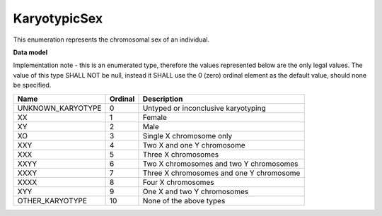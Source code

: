 .. _rstkaryotypicsex:

=============
KaryotypicSex
=============

This enumeration represents the chromosomal sex of an individual.

**Data model**

Implementation note - this is an enumerated type, therefore the values represented below are the only legal values. The
value of this type SHALL NOT be null, instead it SHALL use the 0 (zero) ordinal element as the default value, should none
be specified.

.. csv-table::
   :header: Name, Ordinal, Description

    UNKNOWN_KARYOTYPE, 0, Untyped or inconclusive karyotyping
    XX, 1, Female
    XY, 2, Male
    XO, 3, Single X chromosome only
    XXY, 4, Two X and one Y chromosome
    XXX, 5, Three X chromosomes
    XXYY, 6, Two X chromosomes and two Y chromosomes
    XXXY, 7, Three X chromosomes and one Y chromosome
    XXXX, 8, Four X chromosomes
    XYY, 9, One X and two Y chromosomes
    OTHER_KARYOTYPE, 10, None of the above types

